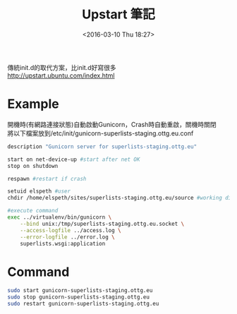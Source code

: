 #+TITLE: Upstart 筆記
#+DATE: <2016-03-10 Thu 18:27>   
#+TAGS: linux, gunicorn
#+LAYOUT: post
#+CATEGORIES: linux
#+OPTIONS: toc:t \n:t ^:{}


傳統init.d的取代方案，比init.d好寫很多
http://upstart.ubuntu.com/index.html

* Example
開機時(有網路連接狀態)自動啟動Gunicorn，Crash時自動重啟，關機時關閉
將以下檔案放到/etc/init/gunicorn-superlists-staging.ottg.eu.conf
#+begin_src sh
description "Gunicorn server for superlists-staging.ottg.eu"

start on net-device-up #start after net OK
stop on shutdown

respawn #restart if crash

setuid elspeth #user
chdir /home/elspeth/sites/superlists-staging.ottg.eu/source #working directory

#execute command
exec ../virtualenv/bin/gunicorn \
    --bind unix:/tmp/superlists-staging.ottg.eu.socket \
    --access-logfile ../access.log \
    --error-logfile ../error.log \
    superlists.wsgi:application
#+end_src

* Command
#+begin_src sh
sudo start gunicorn-superlists-staging.ottg.eu
sudo stop gunicorn-superlists-staging.ottg.eu
sudo restart gunicorn-superlists-staging.ottg.eu
#+end_src
